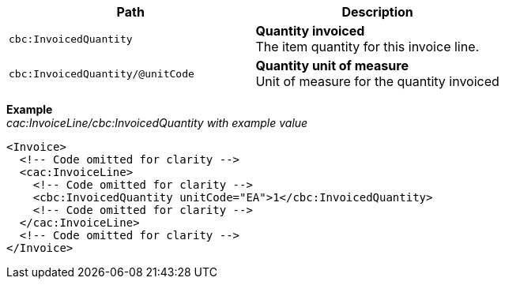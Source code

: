 |===
|Path |Description

|`cbc:InvoicedQuantity`
|**Quantity invoiced** +
The item quantity for this invoice line.
|`cbc:InvoicedQuantity/@unitCode`
|**Quantity unit of measure** +
Unit of measure for the quantity invoiced
|===
*Example* +
_cac:InvoiceLine/cbc:InvoicedQuantity with example value_
[source,xml]
----
<Invoice>
  <!-- Code omitted for clarity -->
  <cac:InvoiceLine>
    <!-- Code omitted for clarity -->
    <cbc:InvoicedQuantity unitCode="EA">1</cbc:InvoicedQuantity>
    <!-- Code omitted for clarity -->
  </cac:InvoiceLine>
  <!-- Code omitted for clarity -->
</Invoice>
----
